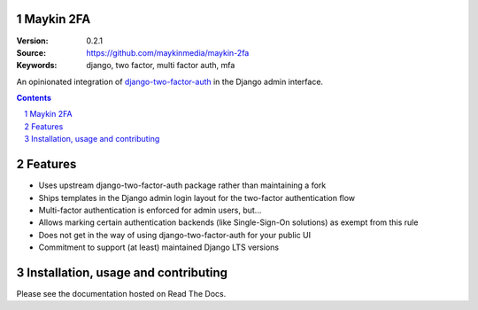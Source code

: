 Maykin 2FA
==========

:Version: 0.2.1
:Source: https://github.com/maykinmedia/maykin-2fa
:Keywords: django, two factor, multi factor auth, mfa

|build-status| |code-quality| |black| |coverage| |docs|

|python-versions| |django-versions| |pypi-version|

An opinionated integration of django-two-factor-auth_ in the Django admin interface.

.. contents::

.. section-numbering::

Features
========

* Uses upstream django-two-factor-auth package rather than maintaining a fork
* Ships templates in the Django admin login layout for the two-factor authentication flow
* Multi-factor authentication is enforced for admin users, but...
* Allows marking certain authentication backends (like Single-Sign-On solutions) as
  exempt from this rule
* Does not get in the way of using django-two-factor-auth for your public UI
* Commitment to support (at least) maintained Django LTS versions

Installation, usage and contributing
====================================

Please see the documentation hosted on Read The Docs.

.. _django-two-factor-auth: https://django-two-factor-auth.readthedocs.io/en/stable/index.html

.. |build-status| image:: https://github.com/maykinmedia/maykin-2fa/workflows/Run%20CI/badge.svg
    :alt: Build status
    :target: https://github.com/maykinmedia/maykin-2fa/actions?query=workflow%3A%22Run+CI%22

.. |code-quality| image:: https://github.com/maykinmedia/maykin-2fa/workflows/Code%20quality%20checks/badge.svg
     :alt: Code quality checks
     :target: https://github.com/maykinmedia/maykin-2fa/actions?query=workflow%3A%22Code+quality+checks%22

.. |black| image:: https://img.shields.io/badge/code%20style-black-000000.svg
    :target: https://github.com/psf/black

.. |coverage| image:: https://codecov.io/gh/maykinmedia/maykin-2fa/branch/main/graph/badge.svg
    :target: https://app.codecov.io/gh/maykinmedia/maykin-2fa
    :alt: Coverage status

.. |docs| image:: https://readthedocs.org/projects/maykin-2fa/badge/?version=latest
    :target: https://maykin-2fa.readthedocs.io/en/latest/?badge=latest
    :alt: Documentation Status

.. |python-versions| image:: https://img.shields.io/pypi/pyversions/maykin-2fa.svg

.. |django-versions| image:: https://img.shields.io/pypi/djversions/maykin-2fa.svg

.. |pypi-version| image:: https://img.shields.io/pypi/v/maykin-2fa.svg
    :target: https://pypi.org/project/maykin-2fa/
